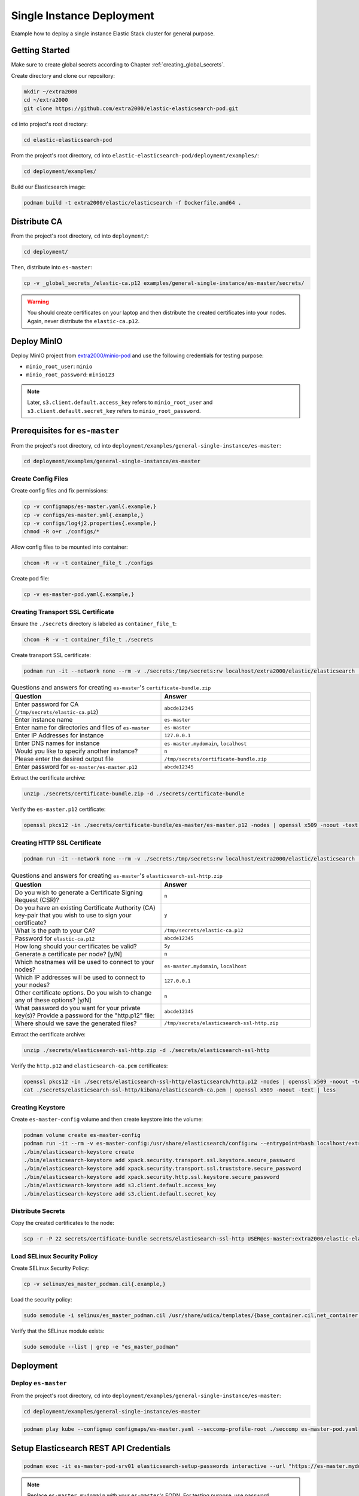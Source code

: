 Single Instance Deployment
==========================

Example how to deploy a single instance Elastic Stack cluster for general purpose.

Getting Started
---------------

Make sure to create global secrets according to Chapter :ref:`creating_global_secrets`.

Create directory and clone our repository:

.. code-block:: bash

    mkdir ~/extra2000
    cd ~/extra2000
    git clone https://github.com/extra2000/elastic-elasticsearch-pod.git

``cd`` into project's root directory:

.. code-block:: bash

    cd elastic-elasticsearch-pod

From the project's root directory, ``cd`` into ``elastic-elasticsearch-pod/deployment/examples/``:

.. code-block:: bash

    cd deployment/examples/

Build our Elasticsearch image:

.. code-block:: bash

    podman build -t extra2000/elastic/elasticsearch -f Dockerfile.amd64 .

Distribute CA
-------------

From the project's root directory, ``cd`` into ``deployment/``:

.. code-block:: bash

    cd deployment/

Then, distribute into ``es-master``:

.. code-block:: bash

    cp -v _global_secrets_/elastic-ca.p12 examples/general-single-instance/es-master/secrets/

.. warning::

    You should create certificates on your laptop and then distribute the created certificates into your nodes. Again, never distribute the ``elastic-ca.p12``.

Deploy MinIO
------------

Deploy MinIO project from `extra2000/minio-pod`_ and use the following credentials for testing purpose:

.. _extra2000/minio-pod: https://github.com/extra2000/minio-pod

* ``minio_root_user``: ``minio``
* ``minio_root_password``: ``minio123``

.. note::

    Later, ``s3.client.default.access_key`` refers to ``minio_root_user`` and ``s3.client.default.secret_key`` refers to ``minio_root_password``.

Prerequisites for ``es-master``
-------------------------------

From the project's root directory, ``cd`` into ``deployment/examples/general-single-instance/es-master``:

.. code-block:: bash

    cd deployment/examples/general-single-instance/es-master

Create Config Files
~~~~~~~~~~~~~~~~~~~

Create config files and fix permissions:

.. code-block:: bash

    cp -v configmaps/es-master.yaml{.example,}
    cp -v configs/es-master.yml{.example,}
    cp -v configs/log4j2.properties{.example,}
    chmod -R o+r ./configs/*

Allow config files to be mounted into container:

.. code-block:: bash

    chcon -R -v -t container_file_t ./configs

Create pod file:

.. code-block:: bash

    cp -v es-master-pod.yaml{.example,}

Creating Transport SSL Certificate
~~~~~~~~~~~~~~~~~~~~~~~~~~~~~~~~~~

Ensure the ``./secrets`` directory is labeled as ``container_file_t``:

.. code-block:: bash

    chcon -R -v -t container_file_t ./secrets

Create transport SSL certificate:

.. code-block:: bash

    podman run -it --network none --rm -v ./secrets:/tmp/secrets:rw localhost/extra2000/elastic/elasticsearch ./bin/elasticsearch-certutil cert --ca /tmp/secrets/elastic-ca.p12 --multiple

.. list-table:: Questions and answers for creating ``es-master``'s ``certificate-bundle.zip``
   :widths: 50 50
   :header-rows: 1

   * - Question
     - Answer
   * - Enter password for CA (``/tmp/secrets/elastic-ca.p12``)
     - ``abcde12345``
   * - Enter instance name
     - ``es-master``
   * - Enter name for directories and files of ``es-master``
     - ``es-master``
   * - Enter IP Addresses for instance
     - ``127.0.0.1``
   * - Enter DNS names for instance
     - ``es-master.mydomain``, ``localhost``
   * - Would you like to specify another instance?
     - ``n``
   * - Please enter the desired output file
     - ``/tmp/secrets/certificate-bundle.zip``
   * - Enter password for ``es-master/es-master.p12``
     - ``abcde12345``

Extract the certificate archive:

.. code-block:: bash

    unzip ./secrets/certificate-bundle.zip -d ./secrets/certificate-bundle

Verify the ``es-master.p12`` certificate:

.. code-block:: bash

    openssl pkcs12 -in ./secrets/certificate-bundle/es-master/es-master.p12 -nodes | openssl x509 -noout -text | less

Creating HTTP SSL Certificate
~~~~~~~~~~~~~~~~~~~~~~~~~~~~~

.. code-block:: bash

    podman run -it --network none --rm -v ./secrets:/tmp/secrets:rw localhost/extra2000/elastic/elasticsearch ./bin/elasticsearch-certutil http

.. list-table:: Questions and answers for creating ``es-master``'s ``elasticsearch-ssl-http.zip``
   :widths: 50 50
   :header-rows: 1

   * - Question
     - Answer
   * - Do you wish to generate a Certificate Signing Request (CSR)?
     - ``n``
   * - Do you have an existing Certificate Authority (CA) key-pair that you wish to use to sign your certificate?
     - ``y``
   * - What is the path to your CA?
     - ``/tmp/secrets/elastic-ca.p12``
   * - Password for ``elastic-ca.p12``
     - ``abcde12345``
   * - How long should your certificates be valid?
     - ``5y``
   * - Generate a certificate per node? [y/N]
     - ``n``
   * - Which hostnames will be used to connect to your nodes?
     - ``es-master.mydomain``, ``localhost``
   * - Which IP addresses will be used to connect to your nodes?
     - ``127.0.0.1``
   * - Other certificate options. Do you wish to change any of these options? [y/N]
     - ``n``
   * - What password do you want for your private key(s)? Provide a password for the "http.p12" file:
     - ``abcde12345``
   * - Where should we save the generated files?
     - ``/tmp/secrets/elasticsearch-ssl-http.zip``

Extract the certificate archive:

.. code-block:: bash

    unzip ./secrets/elasticsearch-ssl-http.zip -d ./secrets/elasticsearch-ssl-http

Verify the ``http.p12`` and ``elasticsearch-ca.pem`` certificates:

.. code-block:: bash

    openssl pkcs12 -in ./secrets/elasticsearch-ssl-http/elasticsearch/http.p12 -nodes | openssl x509 -noout -text | less
    cat ./secrets/elasticsearch-ssl-http/kibana/elasticsearch-ca.pem | openssl x509 -noout -text | less

Creating Keystore
~~~~~~~~~~~~~~~~~

Create ``es-master-config`` volume and then create keystore into the volume:

.. code-block:: bash

    podman volume create es-master-config
    podman run -it --rm -v es-master-config:/usr/share/elasticsearch/config:rw --entrypoint=bash localhost/extra2000/elastic/elasticsearch
    ./bin/elasticsearch-keystore create
    ./bin/elasticsearch-keystore add xpack.security.transport.ssl.keystore.secure_password
    ./bin/elasticsearch-keystore add xpack.security.transport.ssl.truststore.secure_password
    ./bin/elasticsearch-keystore add xpack.security.http.ssl.keystore.secure_password
    ./bin/elasticsearch-keystore add s3.client.default.access_key
    ./bin/elasticsearch-keystore add s3.client.default.secret_key

Distribute Secrets
~~~~~~~~~~~~~~~~~~

Copy the created certificates to the node:

.. code-block:: bash

    scp -r -P 22 secrets/certificate-bundle secrets/elasticsearch-ssl-http USER@es-master:extra2000/elastic-elasticsearch-pod/deployment/examples/general-single-instance/es-master/secrets/

Load SELinux Security Policy
~~~~~~~~~~~~~~~~~~~~~~~~~~~~

Create SELinux Security Policy:

.. code-block:: bash

    cp -v selinux/es_master_podman.cil{.example,}

Load the security policy:

.. code-block:: bash

    sudo semodule -i selinux/es_master_podman.cil /usr/share/udica/templates/{base_container.cil,net_container.cil}

Verify that the SELinux module exists:

.. code-block:: bash

    sudo semodule --list | grep -e "es_master_podman"

Deployment
----------

Deploy ``es-master``
~~~~~~~~~~~~~~~~~~~~

From the project's root directory, ``cd`` into ``deployment/examples/general-single-instance/es-master``:

.. code-block:: bash

    cd deployment/examples/general-single-instance/es-master

.. code-block:: bash

    podman play kube --configmap configmaps/es-master.yaml --seccomp-profile-root ./seccomp es-master-pod.yaml

Setup Elasticsearch REST API Credentials
----------------------------------------

.. code-block:: bash

    podman exec -it es-master-pod-srv01 elasticsearch-setup-passwords interactive --url "https://es-master.mydomain:9200"

.. note::

    Replace ``es-master.mydomain`` with your ``es-master``'s FQDN. For testing purpose, use password ``abcde12345`` for all.

Check Cluster Health
--------------------

.. code-block:: bash

    podman run -it --rm docker.io/curlimages/curl --insecure --user elastic:abcde12345 https://es-master.mydomain:9200/_cluster/health/?pretty

If success, the command above should produce the following output:

.. code-block:: json

    {
      "cluster_name" : "elk-cluster-01",
      "status" : "green",
      "timed_out" : false,
      "number_of_nodes" : 1,
      "number_of_data_nodes" : 1,
      "active_primary_shards" : 3,
      "active_shards" : 3,
      "relocating_shards" : 0,
      "initializing_shards" : 0,
      "unassigned_shards" : 0,
      "delayed_unassigned_shards" : 0,
      "number_of_pending_tasks" : 0,
      "number_of_in_flight_fetch" : 0,
      "task_max_waiting_in_queue_millis" : 0,
      "active_shards_percent_as_number" : 100.0
    }
